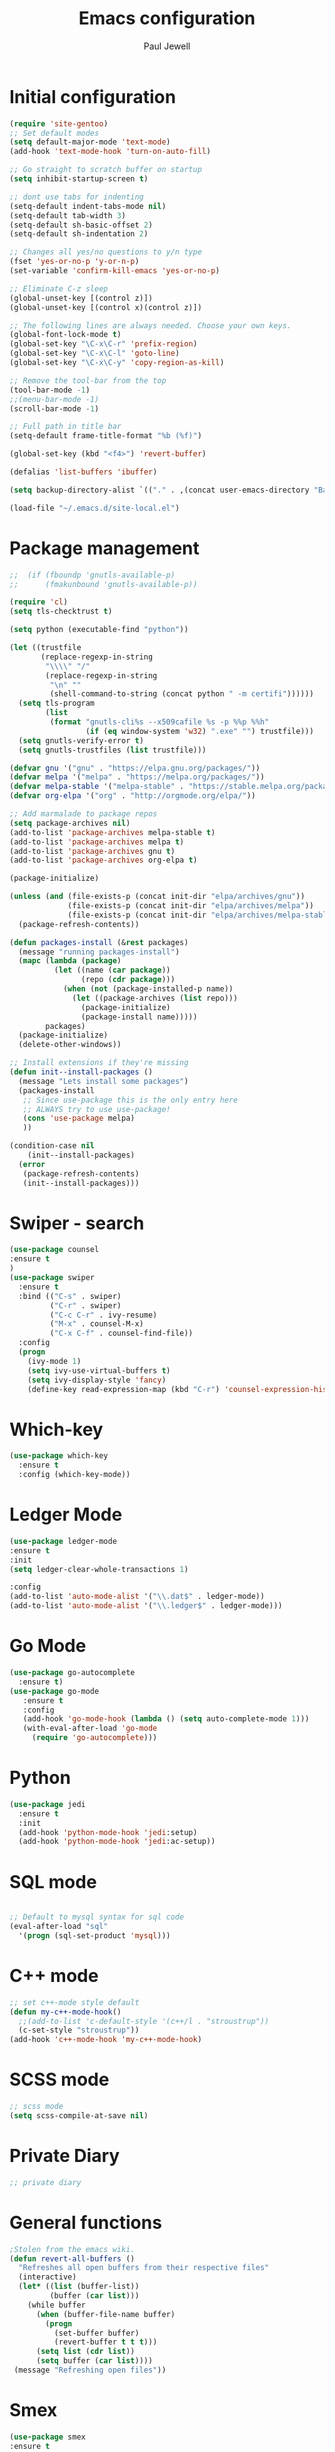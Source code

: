 #+TITLE: Emacs configuration
#+OPTIONS: toc:2 num:nil ^:nil
#+STARTUP: hideblocks
#+AUTHOR: Paul Jewell

* Initial configuration
#+begin_src emacs-lisp
(require 'site-gentoo)
;; Set default modes
(setq default-major-mode 'text-mode)
(add-hook 'text-mode-hook 'turn-on-auto-fill)

;; Go straight to scratch buffer on startup
(setq inhibit-startup-screen t)

;; dont use tabs for indenting
(setq-default indent-tabs-mode nil)
(setq-default tab-width 3)
(setq-default sh-basic-offset 2)
(setq-default sh-indentation 2)

;; Changes all yes/no questions to y/n type
(fset 'yes-or-no-p 'y-or-n-p)
(set-variable 'confirm-kill-emacs 'yes-or-no-p)

;; Eliminate C-z sleep
(global-unset-key [(control z)])
(global-unset-key [(control x)(control z)])

;; The following lines are always needed. Choose your own keys.
(global-font-lock-mode t)
(global-set-key "\C-x\C-r" 'prefix-region)
(global-set-key "\C-x\C-l" 'goto-line)
(global-set-key "\C-x\C-y" 'copy-region-as-kill)

;; Remove the tool-bar from the top
(tool-bar-mode -1)
;;(menu-bar-mode -1)
(scroll-bar-mode -1)

;; Full path in title bar
(setq-default frame-title-format "%b (%f)")

(global-set-key (kbd "<f4>") 'revert-buffer)

(defalias 'list-buffers 'ibuffer)

(setq backup-directory-alist `(("." . ,(concat user-emacs-directory "Backups"))))

(load-file "~/.emacs.d/site-local.el")
#+END_SRC

* Package management
#+begin_src emacs-lisp
;;  (if (fboundp 'gnutls-available-p)
;;      (fmakunbound 'gnutls-available-p))

(require 'cl)
(setq tls-checktrust t)

(setq python (executable-find "python"))

(let ((trustfile
       (replace-regexp-in-string
        "\\\\" "/"
        (replace-regexp-in-string
         "\n" ""
         (shell-command-to-string (concat python " -m certifi"))))))
  (setq tls-program
        (list
         (format "gnutls-cli%s --x509cafile %s -p %%p %%h"
                 (if (eq window-system 'w32) ".exe" "") trustfile)))
  (setq gnutls-verify-error t)
  (setq gnutls-trustfiles (list trustfile)))

(defvar gnu '("gnu" . "https://elpa.gnu.org/packages/"))
(defvar melpa '("melpa" . "https://melpa.org/packages/"))
(defvar melpa-stable '("melpa-stable" . "https://stable.melpa.org/packages/"))
(defvar org-elpa '("org" . "http://orgmode.org/elpa/"))

;; Add marmalade to package repos
(setq package-archives nil)
(add-to-list 'package-archives melpa-stable t)
(add-to-list 'package-archives melpa t)
(add-to-list 'package-archives gnu t)
(add-to-list 'package-archives org-elpa t)

(package-initialize)

(unless (and (file-exists-p (concat init-dir "elpa/archives/gnu"))
             (file-exists-p (concat init-dir "elpa/archives/melpa"))
             (file-exists-p (concat init-dir "elpa/archives/melpa-stable")))
  (package-refresh-contents))

(defun packages-install (&rest packages)
  (message "running packages-install")
  (mapc (lambda (package)
          (let ((name (car package))
                (repo (cdr package)))
            (when (not (package-installed-p name))
              (let ((package-archives (list repo)))
                (package-initialize)
                (package-install name)))))
        packages)
  (package-initialize)
  (delete-other-windows))

;; Install extensions if they're missing
(defun init--install-packages ()
  (message "Lets install some packages")
  (packages-install
   ;; Since use-package this is the only entry here
   ;; ALWAYS try to use use-package!
   (cons 'use-package melpa)
   ))

(condition-case nil
    (init--install-packages)
  (error
   (package-refresh-contents)
   (init--install-packages)))

#+end_src
* Swiper - search 
#+begin_src emacs-lisp
(use-package counsel
:ensure t
)
(use-package swiper
  :ensure t
  :bind (("C-s" . swiper)
         ("C-r" . swiper)
         ("C-c C-r" . ivy-resume)
         ("M-x" . counsel-M-x)
         ("C-x C-f" . counsel-find-file))
  :config
  (progn
    (ivy-mode 1)
    (setq ivy-use-virtual-buffers t)
    (setq ivy-display-style 'fancy)
    (define-key read-expression-map (kbd "C-r") 'counsel-expression-history)))
#+end_src
* Which-key
#+begin_src emacs-lisp
(use-package which-key
  :ensure t
  :config (which-key-mode))
#+end_src

* Ledger Mode
#+begin_src emacs-lisp
(use-package ledger-mode
:ensure t
:init
(setq ledger-clear-whole-transactions 1)

:config
(add-to-list 'auto-mode-alist '("\\.dat$" . ledger-mode))
(add-to-list 'auto-mode-alist '("\\.ledger$" . ledger-mode)))
#+end_src
* Go Mode
#+begin_src emacs-lisp
(use-package go-autocomplete
  :ensure t)
(use-package go-mode
   :ensure t
   :config
   (add-hook 'go-mode-hook (lambda () (setq auto-complete-mode 1)))
   (with-eval-after-load 'go-mode
     (require 'go-autocomplete)))
#+end_src

* Python
#+begin_src emacs-lisp
(use-package jedi
  :ensure t
  :init
  (add-hook 'python-mode-hook 'jedi:setup)
  (add-hook 'python-mode-hook 'jedi:ac-setup))
#+end_src
* SQL mode
#+begin_src emacs-lisp

;; Default to mysql syntax for sql code
(eval-after-load "sql"
  '(progn (sql-set-product 'mysql)))

#+end_src

* C++ mode
#+begin_src emacs-lisp
;; set c++-mode style default
(defun my-c++-mode-hook()
  ;;(add-to-list 'c-default-style '(c++/l . "stroustrup"))
  (c-set-style "stroustrup"))
(add-hook 'c++-mode-hook 'my-c++-mode-hook)
#+end_src
* SCSS mode
#+begin_src emacs-lisp
;; scss mode
(setq scss-compile-at-save nil)

#+end_src
* Private Diary
#+begin_src emacs-lisp
;; private diary

#+end_src

* General functions
#+begin_src emacs-lisp
;Stolen from the emacs wiki. 
(defun revert-all-buffers ()
  "Refreshes all open buffers from their respective files"
  (interactive)
  (let* ((list (buffer-list))
         (buffer (car list)))
    (while buffer
      (when (buffer-file-name buffer)
        (progn
          (set-buffer buffer)
          (revert-buffer t t t)))
      (setq list (cdr list))
      (setq buffer (car list))))
 (message "Refreshing open files"))
#+end_src
* Smex
#+begin_src emacs-lisp
(use-package smex
:ensure t
:bind (("M-x" . smex)
       ("M-X" . smex-major-mode-commands)
       ("C-c C-c M-x" . 'execute-extended-command)) ;; Original M-x command
:config (smex-initialize))

;; Delayed loading - initialisation when used for the first time
;; (global-set-key [(meta x)]
;;   (lambda ()
;;     (interactive)
;;     (or (boundp 'smex-cache)
;;         (smex-initialize))
;;     (global-set-key [(meta x)] 'smex) (smex)))

;; (global-set-key [(shift meta x)]
;;   (lambda () (interactive)
;;   (or (boundp 'smex-cache) (smex-initialize))
;;   (global-set-key [(shift meta x)] 'smex-major-mode-commands)
;;   (smex-major-mode-commands)))
#+end_src
* Multiple Cursors
#+begin_src emacs-lisp
(use-package multiple-cursors
  :ensure t
  :config (global-set-key (kbd "C-c m c") 'mc/edit-lines))
#+end_src
* Org mode configuration
#+begin_src emacs-lisp
;; define local over rides for org-mode folders

(setq org-mobile-directory "~/Dropbox/MobileOrg")
(setq org-agenda-files (quote ("~/git/org"
                               "~/git/org/toyota")))


(add-to-list 'auto-mode-alist '("\\.\\(org\\|org-archive\\|txt\\)$" . org-mode))

;; org-mode configuration from Bernt Hansen - bernt@norang.ca
(load "~/.emacs.d/lisp/org-mode.el")
(require 'org-habit)
(semantic-mode 1)
(global-set-key (kbd "C-c w") 'org-refile)
#+end_src
* Org bullet mode
#+begin_src emacs-lisp
(use-package org-bullets
  :ensure t
  :config (add-hook 'org-mode-hook (lambda () (org-bullets-mode 1))))
#+end_src
[2018-04-07 Sat 19:25]
* Boilerplate for GPL source files
#+begin_src emacs-lisp
(defun boilerplate-gpl3 ()
        (interactive)
        "Insert GPLv3 boilerplate"
        (insert "
/********************************************************************************
 * Copyright (C) " (format-time-string "%Y") " Paul Jewell (paul@teulu.org)                              *
 *                                                                              *
 * This program is free software: you can redistribute it and/or modify         *
 * it under the terms of the GNU General Public License as published by         *
 * the Free Software Foundation, either version 3 of the License, or            *
 * (at your option) any later version.                                          *
 *                                                                              *
 * This program is distributed in the hope that it will be useful,              *
 * but WITHOUT ANY WARRANTY; without even the implied warranty of               *
 * MERCHANTABILITY or FITNESS FOR A PARTICULAR PURPOSE.  See the                *
 * GNU General Public License for more details.                                 *
 *                                                                              *
 * You should have received a copy of the GNU General Public License            *
 * along with this program.  If not, see <http://www.gnu.org/licenses/>.        *
 ********************************************************************************/
"))
(defun boilerplate-lgpl3 ()
        (interactive)
        "Insert LGPLv3 boilerplate"
        (insert "
/********************************************************************************
 * Copyright (C) " (format-time-string "%Y") " Paul Jewell (paul@teulu.org)                              *
 *                                                                              *
 * This program is free software: you can redistribute it and/or modify         *
 * it under the terms of the GNU Lesser General Public License as published by  *
 * the Free Software Foundation, either version 3 of the License, or            *
 * (at your option) any later version.                                          *
 *                                                                              *
 * This program is distributed in the hope that it will be useful,              *
 * but WITHOUT ANY WARRANTY; without even the implied warranty of               *
 * MERCHANTABILITY or FITNESS FOR A PARTICULAR PURPOSE.  See the                *
 * GNU Lesser General Public License for more details.                          *
 *                                                                              *
 * You should have received a copy of the GNU Lesser General Public License     *
 * along with this program.  If not, see <http://www.gnu.org/licenses/>.        *
 ********************************************************************************/
"))
(defun boilerplate-agpl3 ()
        (interactive)
        "Insert AGPLv3 boilerplate"
        (insert "
/********************************************************************************
 * Copyright (C) " (format-time-string "%Y") " Paul Jewell (paul@teulu.org)                              *
 *                                                                              *
 * This program is free software: you can redistribute it and/or modify         *
 * it under the terms of the GNU Affero General Public License as published by  *
 * the Free Software Foundation, either version 3 of the License, or            *
 * (at your option) any later version.                                          *
 *                                                                              *
 * This program is distributed in the hope that it will be useful,              *
 * but WITHOUT ANY WARRANTY; without even the implied warranty of               *
 * MERCHANTABILITY or FITNESS FOR A PARTICULAR PURPOSE.  See the                *
 * GNU Affero General Public License for more details.                          *
 *                                                                              *
 * You should have received a copy of the GNU Affero General Public License     *
 * along with this program.  If not, see <http://www.gnu.org/licenses/>.        *
 ********************************************************************************/
"))
(defun insert-timestamp ()
        (interactive)
        "Inserts a timestamp"
        (insert (format-time-string "%Y%m%d.%H%M%S%z/%s")))
#+end_src
* AucTeX
#+begin_src emacs-lisp
(use-package auctex
  :ensure t
  :mode ("\\.tex\\'" . latex-mode)
  :config
  (setq TeX-auto-save t)
  (setq TeX-parse-self t)
  (setq-default TeX-master nil)

  (add-hook 'LaTeX-mode-hook 
            (lambda ()
              (company-mode)
              (visual-line-mode) ; May prefer auto-fill-mode
              (flyspell-mode)
              (turn-on-reftex)
              (setq TeX-PDF-mode t)
              (setq reftex-plug-into-AUCtex t)
              (LaTeX-math-mode)))

;; Update PDF buffers after successful LaTaX runs
(add-hook 'TeX-after-TeX-LaTeX-command-finished-hook
          #'TeX-revert-document-buffer)

;; to use pdfview with auctex
(add-hook 'Latex-mode-hook 'pdf-tools-install))
#+end_src
* reftex
#+begin_src emacs-lisp
(use-package reftex
:ensure t
:defer t
:config
(setq reftex-cite-prompt-optional-args t)) ; prompt for empty optional args in cite
#+end_src
* ivy-bibtex
TODO: Modify the paths etc in this section:
#+begin_src emacs-lisp
;(use-package ivy-bibtex
;  :ensure t
;  :bind ("C-c b b" . ivy-bibtex)
;  :config
;  (setq bibtex-completion-bibliography 
;        '("C:/Users/Nasser/OneDrive/Bibliography/references-zot.bib"))
;  (setq bibtex-completion-library-path 
;        '("C:/Users/Nasser/OneDrive/Bibliography/references-pdf"
;          "C:/Users/Nasser/OneDrive/Bibliography/references-etc"))
;
;  ;; using bibtex path reference to pdf file
;  (setq bibtex-completion-pdf-field "File")
;
;  ;;open pdf with external viwer foxit
;  (setq bibtex-completion-pdf-open-function
;        (lambda (fpath)
;          (call-process "C:\\Program Files (x86)\\Foxit Software\\Foxit Reader\\FoxitReader.exe" nil 0 nil fpath)))
;
;  (setq ivy-bibtex-default-action 'bibtex-completion-insert-citation))
#+end_src
* Hydra
#+begin_src emacs-lisp
  (use-package hydra 
    :ensure hydra
    :init 
    (global-set-key
    (kbd "C-x t")
	    (defhydra toggle (:color blue)
	      "toggle"
	      ("a" abbrev-mode "abbrev")
	      ("s" flyspell-mode "flyspell")
	      ("d" toggle-debug-on-error "debug")
;;	      ("c" fci-mode "fCi")
	      ("f" auto-fill-mode "fill")
	      ("t" toggle-truncate-lines "truncate")
	      ("w" whitespace-mode "whitespace")
	      ("q" nil "cancel")))
    (global-set-key
     (kbd "C-x j")
     (defhydra gotoline 
       ( :pre (linum-mode 1)
	      :post (linum-mode -1))
       "goto"
       ("t" (lambda () (interactive)(move-to-window-line-top-bottom 0)) "top")
       ("b" (lambda () (interactive)(move-to-window-line-top-bottom -1)) "bottom")
       ("m" (lambda () (interactive)(move-to-window-line-top-bottom)) "middle")
       ("e" (lambda () (interactive)(end-of-buffer)) "end")
       ("c" recenter-top-bottom "recenter")
       ("n" next-line "down")
       ("p" (lambda () (interactive) (forward-line -1))  "up")
       ("g" goto-line "goto-line")
       ))
;    (global-set-key
;     (kbd "C-c t")
;     (defhydra hydra-global-org (:color blue)
;       "Org"
;       ("t" org-timer-start "Start Timer")
;       ("s" org-timer-stop "Stop Timer")
;       ("r" org-timer-set-timer "Set Timer") ; This one requires you be in an orgmode doc, as it sets the timer for the header
;       ("p" org-timer "Print Timer") ; output timer value to buffer
;       ("w" (org-clock-in '(4)) "Clock-In") ; used with (org-clock-persistence-insinuate) (setq org-clock-persist t)
;       ("o" org-clock-out "Clock-Out") ; you might also want (setq org-log-note-clock-out t)
;       ("j" org-clock-goto "Clock Goto") ; global visit the clocked task
;       ("c" org-capture "Capture") ; Don't forget to define the captures you want http://orgmode.org/manual/Capture.html
;     ("l" (or )rg-capture-goto-last-stored "Last Capture"))
    
    )

;; (defhydra multiple-cursors-hydra (:hint nil)
;;   "
;;      ^Up^            ^Down^        ^Other^
;; ----------------------------------------------
;; [_p_]   Next    [_n_]   Next    [_l_] Edit lines
;; [_P_]   Skip    [_N_]   Skip    [_a_] Mark all
;; [_M-p_] Unmark  [_M-n_] Unmark  [_r_] Mark by regexp
;; ^ ^             ^ ^             [_q_] Quit
;; "
;;   ("l" mc/edit-lines :exit t)
;;   ("a" mc/mark-all-like-this :exit t)
;;   ("n" mc/mark-next-like-this)
;;   ("N" mc/skip-to-next-like-this)
;;   ("M-n" mc/unmark-next-like-this)
;;   ("p" mc/mark-previous-like-this)
;;   ("P" mc/skip-to-previous-like-this)
;;   ("M-p" mc/unmark-previous-like-this)
;;   ("r" mc/mark-all-in-region-regexp :exit t)
;;   ("q" nil)

;;   ("<mouse-1>" mc/add-cursor-on-click)
;;   ("<down-mouse-1>" ignore)
;;   ("<drag-mouse-1>" ignore))
#+end_src

** font zoom mode
#+begin_src emacs-lisp
;; example taken from hydra wiki
(defhydra hydra-zoom (global-map "<f2>")
  "zoom"
  ("+" text-scale-increase "in")
  ("-" text-scale-decrease "out")
  ("0" (text-scale-adjust 0) "reset")
  ("q" nil "quit" :color blue))
#+end_src
[2018-04-08 Sun 08:00]
* Javascript / html
#+begin_src emacs-lisp
(add-to-list 'auto-mode-alist '("\\.js$" . js-mode))
(add-hook 'js-mode-hook 'subword-mode)
(add-hook 'html-mode-hook 'subword-mode)
(setq js-indent-level 2)
(eval-after-load "sgml-mode"
  '(progn
     (require 'tagedit)
     (tagedit-add-paredit-like-keybindings)
     (add-hook 'html-mode-hook (lambda () (tagedit-mode 1)))))

;; Coffeescript
(add-to-list 'auto-mode-alist '("\\.coffee.erb$" . coffee-mode))
(add-hook 'coffee-mode-hook 'subword-mode)
(add-hook 'coffee-mode-hook 'highlight-indentation-current-column-mode)
(add-hook 'coffee-mode-hook
          (defun coffee-mode-newline-and-indent ()
            (define-key coffee-mode-map "\C-j" 'coffee-newline-and-indent)
            (setq coffee-cleanup-whitespace nil)))
(custom-set-variables
 '(coffee-tab-width 2))
#+end_src
* Company mode
#+begin_src emacs-lisp
(use-package company
  :ensure t
  :config
  (setq company-idle-delay 0)
  (setq company-minimum-prefix-length 3)
  (global-company-mode 1))

(use-package company-irony
  :ensure t
  :config
  (add-to-list 'company-backends 'company-irony))

(use-package irony
  :ensure t
  :config
  (add-hook 'c++-mode-hook 'irony-mode)
  (add-hook 'c-mode-hook 'irony-mode)
  (add-hook 'irony-mode-hook 'irony-cdb-autosetup-compile-options))

(use-package irony-eldoc
  :ensure t
  :config
  (add-hook 'irony-mode-hook #'irony-eldoc))

(use-package company-jedi
  :ensure t
  :config
  (add-hook 'python-mode-hook 'jedi:setup))

(defun my/python-mode-hook ()
  (add-to-list 'company-backends 'company-jedi))

(add-hook 'python-mode-hook 'my/python-mode-hook)
#+end_src
* Magit
#+begin_src emacs-lisp
(use-package magit
  :ensure t
  :init
  (progn
  (bind-key "C-x g" 'magit-status)
  ))

  (use-package git-gutter
  :ensure t
  :init
  (global-git-gutter-mode +1))

  (global-set-key (kbd "M-g M-g") 'hydra-git-gutter/body)


  (use-package git-timemachine
  :ensure t
  )
(defhydra hydra-git-gutter (:body-pre (git-gutter-mode 1)
                            :hint nil)
  "
Git gutter:
  _j_: next hunk        _s_tage hunk     _q_uit
  _k_: previous hunk    _r_evert hunk    _Q_uit and deactivate git-gutter
  ^ ^                   _p_opup hunk
  _h_: first hunk
  _l_: last hunk        set start _R_evision
"
  ("j" git-gutter:next-hunk)
  ("k" git-gutter:previous-hunk)
  ("h" (progn (goto-char (point-min))
              (git-gutter:next-hunk 1)))
  ("l" (progn (goto-char (point-min))
              (git-gutter:previous-hunk 1)))
  ("s" git-gutter:stage-hunk)
  ("r" git-gutter:revert-hunk)
  ("p" git-gutter:popup-hunk)
  ("R" git-gutter:set-start-revision)
  ("q" nil :color blue)
  ("Q" (progn (git-gutter-mode -1)
              ;; git-gutter-fringe doesn't seem to
              ;; clear the markup right away
              (sit-for 0.1)
              (git-gutter:clear))
       :color blue))
#+end_src
[2018-04-08 Sun 07:52]
* Flycheck
#+begin_src emacs-lisp
(use-package flycheck
  :ensure t
  :init
  (global-flycheck-mode 1))
#+end_src
* All the icons
#+begin_src emacs-lisp
(use-package all-the-icons
:ensure t
:config
(use-package all-the-icons-dired
    :ensure t
    :config
    (add-hook 'dired-mode-hook 'all-the-icons-dired-mode)))
#+end_src
[2018-04-08 Sun 08:19]
* Themes
#+begin_src emacs-lisp
(use-package challenger-deep-theme
  :ensure t
  :config
  (load-theme 'challenger-deep t))
;; Font size is localised in site-local.el
(setq my:font (concat "Iosevka-" font-size ":spacing=110"))
(set-default-font my:font)
(set-frame-font my:font t)
#+end_src
* Eyebrowse - Currently disabled - keystroke clash with org-refile
#+begin_src emacs-lisp
;;(use-package eyebrowse
;;  :ensure t
;;  :config
;;;;  (eyebrowse-setup-opinionated-keys) ;set evil keybindings (gt gT)
;;  (eyebrowse-mode t))
#+end_src
[2018-04-08 Sun 09:22]
* Projectile
#+begin_src emacs-lisp
(use-package projectile
  :ensure t
  :config
  ;; test fn in hashtabe has to be equal because we will use strings as keys
  (setq my-projects-loaded (make-hash-table :test 'equal))
  (setq projectile-completion-system 'ivy)
  (projectile-global-mode))
#+end_src
[2018-04-08 Sun 09:16]
* Powerline (originally borrowed from https://github.com/MaxSt/dotfiles/blob/master/emacs.d/config.org)
#+begin_src emacs-lisp
(use-package powerline
  :ensure t
  :config
  (add-hook 'desktop-after-read-hook 'powerline-reset)
  (defun make-rect (color height width)
    "Create an XPM bitmap."
    (when window-system
      (propertize
       " " 'display
       (let ((data nil)
             (i 0))
         (setq data (make-list height (make-list width 1)))
         (pl/make-xpm "percent" color color (reverse data))))))
  (defun powerline-mode-icon ()
    (let ((icon (all-the-icons-icon-for-buffer)))
      (unless (symbolp icon) ;; This implies it's the major mode
        (format " %s"
                (propertize icon
                            'help-echo (format "Major-mode: `%s`" major-mode)
                            'face `(:height 1.2 :family ,(all-the-icons-icon-family-for-buffer)))))))
  (defun powerline-modeline-vc ()
    (when vc-mode
      (let* ((text-props (text-properties-at 1 vc-mode))
             (vc-without-props (substring-no-properties vc-mode))
             (new-text (concat
                        " "
                        (all-the-icons-faicon "code-fork"
                                              :v-adjust -0.1)
                        vc-without-props
                        " "))
             )
        (apply 'propertize
               new-text
               'face (when (powerline-selected-window-active) 'success)
               text-props
               ))))
  (defun powerline-buffer-info ()
    (let ((proj (projectile-project-name)))
      (if (string= proj "-")
          (buffer-name)
        (concat
         (propertize (concat
                      proj)
                     'face 'warning)
         " "
         (buffer-name)))))
  (defun powerline-ace-window () (propertize (or (window-parameter (selected-window) 'my-ace-window-path) "") 'face 'error))
  (setq-default mode-line-format
                '("%e"
                  (:eval
                   (let* ((active (powerline-selected-window-active))
                          (modified (buffer-modified-p))
                          (face1 (if active 'powerline-active1 'powerline-inactive1))
                          (face2 (if active 'powerline-active2 'powerline-inactive2))
                          (bar-color (cond ((and active modified) (face-foreground 'error))
                                           (active (face-background 'cursor))
                                           (t (face-background 'tooltip))))
                          (lhs (list
                                (make-rect bar-color 30 3)
                                (when modified
                                  (concat
                                   " "
                                   (all-the-icons-faicon "floppy-o"
                                                         :face (when active 'error)
                                                         :v-adjust -0.01)))
                                " "
                                (powerline-buffer-info)
                                " "
                                (powerline-modeline-vc)
                                ))
                          (center (list
                                   " "
                                   (powerline-mode-icon)
                                   " "
                                   ;;major-mode
                                   (powerline-major-mode)
                                   " "))
                          (rhs (list
                                (powerline-ace-window)
                                " | "
                             ;;   (format "%s" (eyebrowse--get 'current-slot))
                             ;;   " | "
                                (powerline-raw "%l:%c" face1 'r)
                                " | "
                                (powerline-raw "%6p" face1 'r)
                                (powerline-hud 'highlight 'region 1)
                                " "
                                ))
                          )
                     (concat
                      (powerline-render lhs)
                      (powerline-fill-center face1 (/ (powerline-width center) 2.0))
                      (powerline-render center)
                      (powerline-fill face2 (powerline-width rhs))
                      (powerline-render rhs))))))
  )
#+end_src


* Paredit
#+begin_src emacs-lisp
(use-package paredit
  :ensure t
  :diminish paredit-mode
  :config
  (autoload 'enable-paredit-mode "paredit" "Turn on pseudo-structural editing of Lisp code." t)
  (add-hook 'emacs-lisp-mode-hook       #'enable-paredit-mode)
  (add-hook 'eval-expression-minibuffer-setup-hook #'enable-paredit-mode)
  (add-hook 'ielm-mode-hook             #'enable-paredit-mode)
  (add-hook 'lisp-mode-hook             #'enable-paredit-mode)
  (add-hook 'lisp-interaction-mode-hook #'enable-paredit-mode)
  (add-hook 'scheme-mode-hook           #'enable-paredit-mode)
  :bind (("C-c d" . paredit-forward-down))
  )

;; Ensure paredit is used EVERYWHERE!
(use-package paredit-everywhere
  :ensure t
  :diminish paredit-everywhere-mode
  :config
  (add-hook 'lisp-mode-hook #'paredit-everywhere-mode))

(use-package highlight-parentheses
  :ensure t
  :diminish highlight-parentheses-mode
  :config
  (add-hook 'emacs-lisp-mode-hook
            (lambda()
              (highlight-parentheses-mode)
              )))

(use-package rainbow-delimiters
  :ensure t
  :config
  (add-hook 'lisp-mode-hook
            (lambda()
              (rainbow-delimiters-mode)
              )))
              
(global-highlight-parentheses-mode)
#+end_src
* Clojure
#+begin_src emacs-lisp
(add-hook 'clojure-mode-hook 'enable-paredit-mode)
#+end_src
** Cider
#+begin_src emacs-lisp
(use-package cider
  :ensure t
  ;;:pin melpa-stable

  :config
  (add-hook 'cider-repl-mode-hook #'company-mode)
  (add-hook 'cider-mode-hook #'company-mode)
  (add-hook 'cider-mode-hook #'eldoc-mode)
  (add-hook 'cider-mode-hook #'cider-hydra-mode)
  (add-hook 'clojure-mode-hook #'paredit-mode)
  (setq cider-repl-use-pretty-printing t)
  (setq cider-repl-display-help-banner nil)
  (setq cider-cljs-lein-repl "(do (use 'figwheel-sidecar.repl-api) (start-figwheel!) (cljs-repl))")

  :bind (("M-r" . cider-namespace-refresh)
         ("C-c r" . cider-repl-reset)
         ("C-c ." . cider-reset-test-run-tests))
  )


;; (use-package clj-refactor
;;   :ensure t
;;   :config
;;   (add-hook 'clojure-mode-hook (lambda ()
;;                                  (clj-refactor-mode 1)
;;                                  ;; insert keybinding setup here
;;                                  ))
;;   (cljr-add-keybindings-with-prefix "C-c C-m")
;;   (setq cljr-warn-on-eval nil)
;;   :bind ("C-c '" . hydra-cljr-help-menu/body)
;;   )

(use-package cider-hydra
  :ensure t)

;; Removed local version of cider-hydra - using melpa version
;;(load-library (concat init-dir "cider-hydra/cider-hydra.el"))
;;(require 'cider-hydra)

#+end_src
* Lisp - slime
#+begin_src emacs-lisp

;; shamelessly copied from 
;; https://github.com/ajukraine/ajukraine-dotemacs/blob/master/aj/rc-modes/init.el
;; 17/11/2018

(use-package slime
;;  :load-path (expand-site-lisp "slime")
  :commands slime
  :config

  (progn
    (add-hook
     'slime-load-hook
     #'(lambda ()
         (slime-setup
          '(slime-fancy
            slime-repl
            slime-fuzzy))))
    (setq slime-net-coding-system 'utf-8-unix)
    (setq inferior-lisp-program "/usr/bin/sbcl")
    (load (expand-file-name "~/quicklisp/slime-helper.el"))
    (setq slime-lisp-implementations '((sbcl ("/usr/bin/sbcl"))))
    
    (use-package ac-slime
      :init
      (progn
        (add-hook 'slime-mode-hook 'set-up-slime-ac)
        (add-hook 'slime-repl-mode-hook 'set-up-slime-ac))
      :config
      (progn
        (eval-after-load "auto-complete"
          '(add-to-list 'ac-modes 'slime-repl-mode))))))

#+end_src
* elisp-slime
#+begin_src emacs-lisp
(use-package elisp-slime-nav
  :ensure t
  :config
  (dolist (hook '(emacs-lisp-mode-hook ielm-mode-hook))
    (add-hook hook #'elisp-slime-nav-mode)))
#+end_src
* mu4e
#+begin_src emacs-lisp
;;; Code:

(when *enable-mu4e-mode*
  (require 'mu4e)
  (setq mail-user-agent 'mu4e-user-agent)
  (require 'mu4e-contrib)
  (setq mu4e-html2text-command 'mu4e-shr2text)
  
  (require 'smtpmail)
  
  (setq mu4e-maildir "/home/paul/mail/home")
                                        ;(setq
                                        ;   message-send-mail-function   'smtpmail-send-it
                                        ;   smtpmail-default-smtp-server "smtp.123-reg.co.uk"
                                        ;   smtpmail-smtp-server         "smtp.123-reg.co.uk"
                                        ;   smtpmail-local-domain        "teulu.org")
  
  (setq send-mail-function 'sendmail-send-it
        sendmail-program "/usr/local/bin/msmtp-enqueue.sh"
        mail-specify-envelope-from t
        message-sendmail-envelope-from 'header
        mail-envelope-from 'header)
  
  (setq mu4e-sent-folder   "/Sent")
  (setq mu4e-drafts-folder "/Drafts")
  (setq mu4e-trash-folder  "/Trash")
  
  (setq mu4e-get-mail-command "offlineimap"
        mu4e-html2text-command "w3m -T text/html"
        mu4e-update-interval 120
        mu4e-headers-auto-update t
        mu4e-compose-signature-auto-include nil)
  
                                        ; TODO:: Need to check folder names
  (setq mu4e-maildir-shortcuts
        '( ("/INBOX"      . ?i)
           ("/sent Items" . ?s)))
  
  (setq mu4e-show-images t)
  
  (when (fboundp 'imagemagick-register-types)
    (imagemagick-register-types))
  
  (setq mu4e-sent-messages-behaviour 'delete)
  
  (add-hook 'mu4e-compose-mode-hook
            (defun my-do-compose-stuff ()
              "My settings for message composition"
              (auto-fill-mode -1)
              (flyspell-mode)))
  
  (setq
   user-mail-address "paul@teulu.org"
   user-full-name  "Paul Jewell"
   ;; message-signature
   ;;  (concat
   ;;    "Foo X. Bar\n"
   ;;    "http://www.example.com\n")
   ))




#+end_src
[2018-06-24 Sun 20:36]

#  LocalWords:  src
